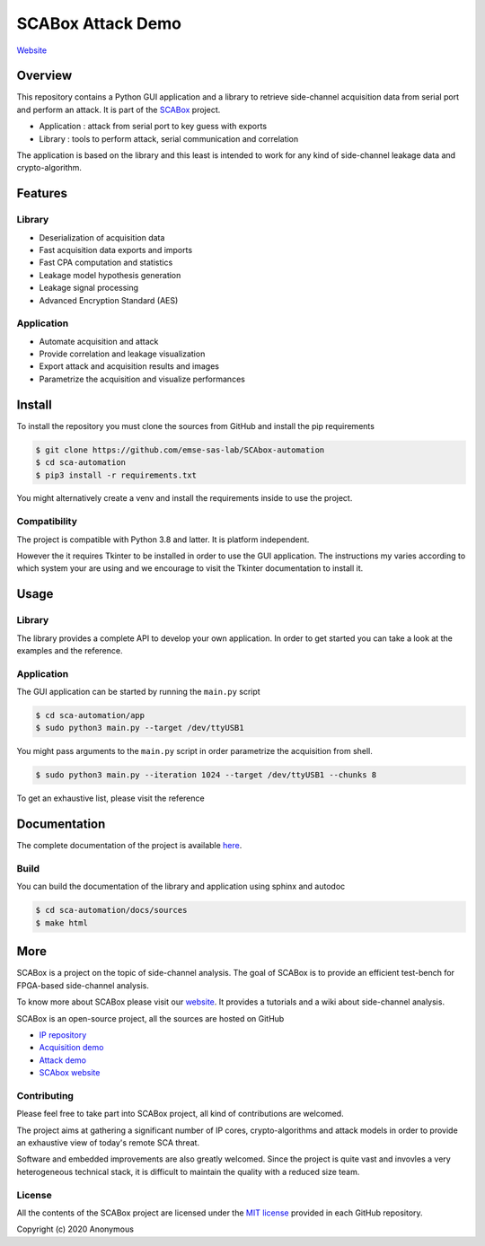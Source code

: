 SCABox Attack Demo
***************************************************************

.. image:: https://api.travis-ci.com/emse-sas/sca-automation.svg?token=LqpGzZ56omzjYoep5ESp&branch=master
    :target: https://travis-ci.com/emse-sas/sca-automation
    :alt: tests

.. image:: https://img.shields.io/github/license/emse-sas/sca-automation
    :target: https://choosealicense.com/licenses/mit/
    :alt: license

.. image:: https://img.shields.io/github/deployments/emse-sas/sca-automation/github-pages
    :target: https://emse-sas.github.io/sca-automation/
    :alt: pages

`Website <https://emse-sas-lab.github.io/SCAbox/>`_

Overview
===============================================================

This repository contains a Python GUI application and a library to retrieve side-channel acquisition data from serial
port and perform an attack. It is part of the `SCABox <https://emse-sas-lab.github.io/SCAbox/>`_ project.

- Application : attack from serial port to key guess with exports
- Library : tools to perform attack, serial communication and correlation

The application is based on the library and this least is intended to work for any kind of side-channel leakage data and crypto-algorithm.

Features
===============================================================

Library
---------------------------------------------------------------

- Deserialization of acquisition data
- Fast acquisition data exports and imports
- Fast CPA computation and statistics
- Leakage model hypothesis generation
- Leakage signal processing
- Advanced Encryption Standard (AES)

Application
---------------------------------------------------------------

- Automate acquisition and attack
- Provide correlation and leakage visualization
- Export attack and acquisition results and images
- Parametrize the acquisition and visualize performances

Install
===============================================================

To install the repository you must clone the sources from GitHub and install the pip requirements

.. code-block:: shell

    $ git clone https://github.com/emse-sas-lab/SCAbox-automation
    $ cd sca-automation
    $ pip3 install -r requirements.txt

You might alternatively create a venv and install the requirements inside to use the project. 

Compatibility
---------------------------------------------------------------

The project is compatible with Python 3.8 and latter. It is platform independent.

However the it requires Tkinter to be installed in order to use the GUI application.
The instructions my varies according to which system your are using and we encourage
to visit the Tkinter documentation to install it. 

Usage
===============================================================

Library
---------------------------------------------------------------

The library provides a complete API to develop your own application.
In order to get started you can take a look at the examples and the reference.

Application
---------------------------------------------------------------

The GUI application can be started by running the ``main.py`` script

.. code-block:: shell

    $ cd sca-automation/app 
    $ sudo python3 main.py --target /dev/ttyUSB1

You might pass arguments to the ``main.py`` script in order parametrize the acquisition from shell.

.. code-block:: shell

    $ sudo python3 main.py --iteration 1024 --target /dev/ttyUSB1 --chunks 8

To get an exhaustive list, please visit the reference

Documentation
===============================================================

The complete documentation of the project is available `here <https://emse-sas-lab.github.io/SCAbox-automation/>`_.

Build
---------------------------------------------------------------

You can build the documentation of the library and application using sphinx and autodoc

.. code-block:: shell

    $ cd sca-automation/docs/sources
    $ make html

More
===============================================================

SCABox is a project on the topic of side-channel analysis.
The goal of SCABox is to provide an efficient test-bench for FPGA-based side-channel analysis.

To know more about SCABox please visit our `website <https://emse-sas-lab.github.io/SCAbox/>`_.
It provides a tutorials and a wiki about side-channel analysis.

SCABox is an open-source project, all the sources are hosted on GitHub

- `IP repository <https://github.com/emse-sas-lab/SCAbox-ip/>`_
- `Acquisition demo <https://github.com/emse-sas-lab/SCAbox-demo/>`_
- `Attack demo <https://github.com/emse-sas-lab/SCAbox-automation/>`_
- `SCAbox website  <https://github.com/emse-sas-lab/SCAbox/>`_

Contributing
---------------------------------------------------------------

Please feel free to take part into SCABox project, all kind of contributions are welcomed.

The project aims at gathering a significant number of IP cores, crypto-algorithms and attack models 
in order to provide an exhaustive view of today's remote SCA threat.

Software and embedded improvements are also greatly welcomed. Since the project is quite vast and invovles
a very heterogeneous technical stack, it is difficult to maintain the quality with a reduced size team.  

License
---------------------------------------------------------------

All the contents of the SCABox project are licensed under the `MIT license <https://choosealicense.com/licenses/mit/>`_ provided in each GitHub repository.

Copyright (c) 2020 Anonymous
